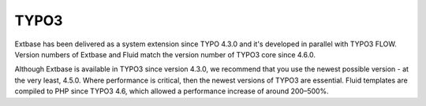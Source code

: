 .. ÄÖÜäöüß

TYPO3
=====

Extbase has been delivered as a system extension since TYPO 4.3.0 and it's developed 
in parallel with TYPO3 FLOW. Version numbers of Extbase and Fluid match the version number 
of TYPO3 core since 4.6.0.

Although Extbase is available in TYPO3 since version 4.3.0, we recommend that you use 
the newest possible version - at the very least, 4.5.0. Where performance is critical, 
then the newest versions of TYPO3 are essential. Fluid templates are compiled to PHP since 
TYPO3 4.6, which allowed a performance increase of around 200–500%.
